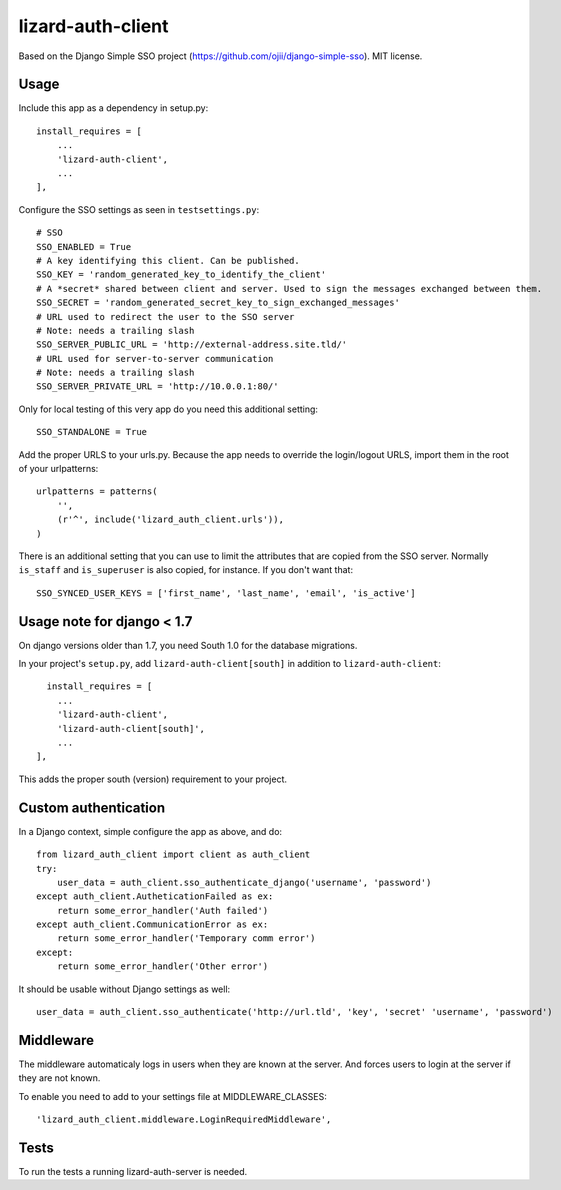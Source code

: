 lizard-auth-client
==========================================

Based on the Django Simple SSO project (https://github.com/ojii/django-simple-sso). MIT license.


Usage
-----

Include this app as a dependency in setup.py::

  install_requires = [
      ...
      'lizard-auth-client',
      ...
  ],

Configure the SSO settings as seen in ``testsettings.py``::

  # SSO
  SSO_ENABLED = True
  # A key identifying this client. Can be published.
  SSO_KEY = 'random_generated_key_to_identify_the_client'
  # A *secret* shared between client and server. Used to sign the messages exchanged between them.
  SSO_SECRET = 'random_generated_secret_key_to_sign_exchanged_messages'
  # URL used to redirect the user to the SSO server
  # Note: needs a trailing slash
  SSO_SERVER_PUBLIC_URL = 'http://external-address.site.tld/'
  # URL used for server-to-server communication
  # Note: needs a trailing slash
  SSO_SERVER_PRIVATE_URL = 'http://10.0.0.1:80/'

Only for local testing of this very app do you need this additional setting::

  SSO_STANDALONE = True

Add the proper URLS to your urls.py. Because the app needs to override the login/logout URLS,
import them in the root of your urlpatterns::

  urlpatterns = patterns(
      '',
      (r'^', include('lizard_auth_client.urls')),
  )

There is an additional setting that you can use to limit the attributes that
are copied from the SSO server. Normally ``is_staff`` and ``is_superuser`` is
also copied, for instance. If you don't want that::

    SSO_SYNCED_USER_KEYS = ['first_name', 'last_name', 'email', 'is_active']


Usage note for django < 1.7
---------------------------

On django versions older than 1.7, you need South 1.0 for the database
migrations.

In your project's ``setup.py``, add ``lizard-auth-client[south]`` in addition
to ``lizard-auth-client``::

    install_requires = [
      ...
      'lizard-auth-client',
      'lizard-auth-client[south]',
      ...
  ],

This adds the proper south (version) requirement to your project.


Custom authentication
---------------------

In a Django context, simple configure the app as above, and do::

  from lizard_auth_client import client as auth_client
  try:
      user_data = auth_client.sso_authenticate_django('username', 'password')
  except auth_client.AutheticationFailed as ex:
      return some_error_handler('Auth failed')
  except auth_client.CommunicationError as ex:
      return some_error_handler('Temporary comm error')
  except:
      return some_error_handler('Other error')

It should be usable without Django settings as well::

    user_data = auth_client.sso_authenticate('http://url.tld', 'key', 'secret' 'username', 'password')


Middleware
----------

The middleware automaticaly logs in users when they are known at the server. And forces users to login at the server if they are not known.

To enable you need to add to your settings file at MIDDLEWARE_CLASSES::

  'lizard_auth_client.middleware.LoginRequiredMiddleware',


Tests
-----

To run the tests a running lizard-auth-server is needed.
